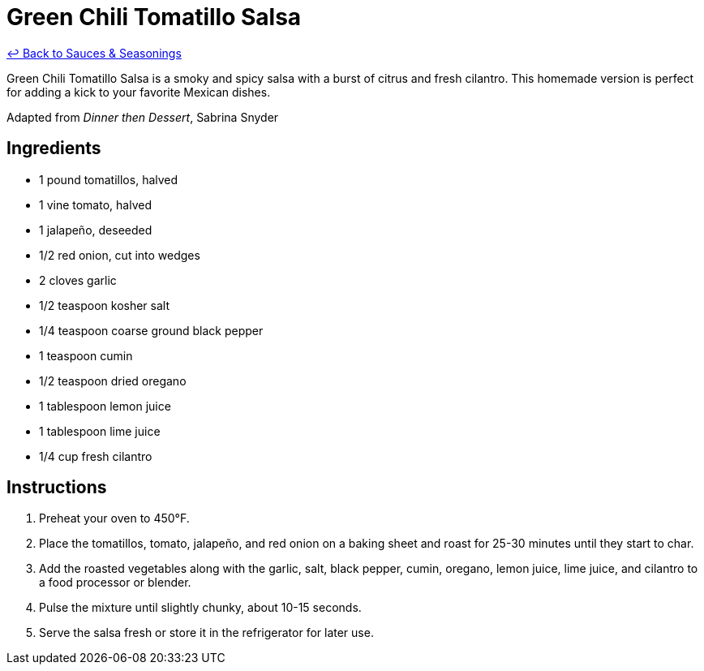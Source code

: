 = Green Chili Tomatillo Salsa

link:./README.me[&larrhk; Back to Sauces &amp; Seasonings]

Green Chili Tomatillo Salsa is a smoky and spicy salsa with a burst of citrus and fresh cilantro. This homemade version is perfect for adding a kick to your favorite Mexican dishes.

Adapted from _Dinner then Dessert_, Sabrina Snyder

== Ingredients
* 1 pound tomatillos, halved
* 1 vine tomato, halved
* 1 jalapeño, deseeded
* 1/2 red onion, cut into wedges
* 2 cloves garlic
* 1/2 teaspoon kosher salt
* 1/4 teaspoon coarse ground black pepper
* 1 teaspoon cumin
* 1/2 teaspoon dried oregano
* 1 tablespoon lemon juice
* 1 tablespoon lime juice
* 1/4 cup fresh cilantro

== Instructions
. Preheat your oven to 450°F.
. Place the tomatillos, tomato, jalapeño, and red onion on a baking sheet and roast for 25-30 minutes until they start to char.
. Add the roasted vegetables along with the garlic, salt, black pepper, cumin, oregano, lemon juice, lime juice, and cilantro to a food processor or blender.
. Pulse the mixture until slightly chunky, about 10-15 seconds.
. Serve the salsa fresh or store it in the refrigerator for later use.
